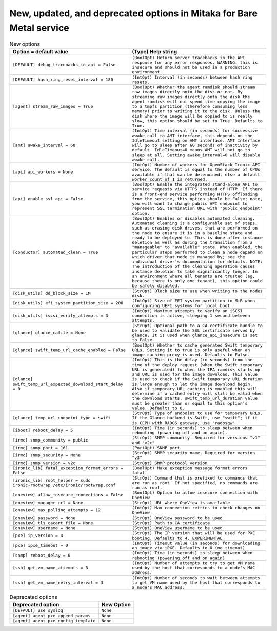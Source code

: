New, updated, and deprecated options in Mitaka for Bare Metal service
~~~~~~~~~~~~~~~~~~~~~~~~~~~~~~~~~~~~~~~~~~~~~~~~~~~~~~~~~~~~~~~~~~~~~

..
  Warning: Do not edit this file. It is automatically generated and your
  changes will be overwritten. The tool to do so lives in the
  openstack-doc-tools repository.

.. list-table:: New options
   :header-rows: 1
   :class: config-ref-table

   * - Option = default value
     - (Type) Help string
   * - ``[DEFAULT] debug_tracebacks_in_api = False``
     - ``(BoolOpt) Return server tracebacks in the API response for any error responses. WARNING: this is insecure and should not be used in a production environment.``
   * - ``[DEFAULT] hash_ring_reset_interval = 180``
     - ``(IntOpt) Interval (in seconds) between hash ring resets.``
   * - ``[agent] stream_raw_images = True``
     - ``(BoolOpt) Whether the agent ramdisk should stream raw images directly onto the disk or not. By streaming raw images directly onto the disk the agent ramdisk will not spend time copying the image to a tmpfs partition (therefore consuming less memory) prior to writing it to the disk. Unless the disk where the image will be copied to is really slow, this option should be set to True. Defaults to True.``
   * - ``[amt] awake_interval = 60``
     - ``(IntOpt) Time interval (in seconds) for successive awake call to AMT interface, this depends on the IdleTimeout setting on AMT interface. AMT Interface will go to sleep after 60 seconds of inactivity by default. IdleTimeout=0 means AMT will not go to sleep at all. Setting awake_interval=0 will disable awake call.``
   * - ``[api] api_workers = None``
     - ``(IntOpt) Number of workers for OpenStack Ironic API service. The default is equal to the number of CPUs available if that can be determined, else a default worker count of 1 is returned.``
   * - ``[api] enable_ssl_api = False``
     - ``(BoolOpt) Enable the integrated stand-alone API to service requests via HTTPS instead of HTTP. If there is a front-end service performing HTTPS offloading from the service, this option should be False; note, you will want to change public API endpoint to represent SSL termination URL with 'public_endpoint' option.``
   * - ``[conductor] automated_clean = True``
     - ``(BoolOpt) Enables or disables automated cleaning. Automated cleaning is a configurable set of steps, such as erasing disk drives, that are performed on the node to ensure it is in a baseline state and ready to be deployed to. This is done after instance deletion as well as during the transition from a "manageable" to "available" state. When enabled, the particular steps performed to clean a node depend on which driver that node is managed by; see the individual driver's documentation for details. NOTE: The introduction of the cleaning operation causes instance deletion to take significantly longer. In an environment where all tenants are trusted (eg, because there is only one tenant), this option could be safely disabled.``
   * - ``[disk_utils] dd_block_size = 1M``
     - ``(StrOpt) Block size to use when writing to the nodes disk.``
   * - ``[disk_utils] efi_system_partition_size = 200``
     - ``(IntOpt) Size of EFI system partition in MiB when configuring UEFI systems for local boot.``
   * - ``[disk_utils] iscsi_verify_attempts = 3``
     - ``(IntOpt) Maximum attempts to verify an iSCSI connection is active, sleeping 1 second between attempts.``
   * - ``[glance] glance_cafile = None``
     - ``(StrOpt) Optional path to a CA certificate bundle to be used to validate the SSL certificate served by glance. It is used when glance_api_insecure is set to False.``
   * - ``[glance] swift_temp_url_cache_enabled = False``
     - ``(BoolOpt) Whether to cache generated Swift temporary URLs. Setting it to true is only useful when an image caching proxy is used. Defaults to False.``
   * - ``[glance] swift_temp_url_expected_download_start_delay = 0``
     - ``(IntOpt) This is the delay (in seconds) from the time of the deploy request (when the Swift temporary URL is generated) to when the IPA ramdisk starts up and URL is used for the image download. This value is used to check if the Swift temporary URL duration is large enough to let the image download begin. Also if temporary URL caching is enabled this will determine if a cached entry will still be valid when the download starts. swift_temp_url_duration value must be greater than or equal to this option's value. Defaults to 0.``
   * - ``[glance] temp_url_endpoint_type = swift``
     - ``(StrOpt) Type of endpoint to use for temporary URLs. If the Glance backend is Swift, use "swift"; if it is CEPH with RADOS gateway, use "radosgw".``
   * - ``[iboot] reboot_delay = 5``
     - ``(IntOpt) Time (in seconds) to sleep between when rebooting (powering off and on again).``
   * - ``[irmc] snmp_community = public``
     - ``(StrOpt) SNMP community. Required for versions "v1" and "v2c"``
   * - ``[irmc] snmp_port = 161``
     - ``(PortOpt) SNMP port``
   * - ``[irmc] snmp_security = None``
     - ``(StrOpt) SNMP security name. Required for version "v3"``
   * - ``[irmc] snmp_version = v2c``
     - ``(StrOpt) SNMP protocol version``
   * - ``[ironic_lib] fatal_exception_format_errors = False``
     - ``(BoolOpt) Make exception message format errors fatal.``
   * - ``[ironic_lib] root_helper = sudo ironic-rootwrap /etc/ironic/rootwrap.conf``
     - ``(StrOpt) Command that is prefixed to commands that are run as root. If not specified, no commands are run as root.``
   * - ``[oneview] allow_insecure_connections = False``
     - ``(BoolOpt) Option to allow insecure connection with OneView``
   * - ``[oneview] manager_url = None``
     - ``(StrOpt) URL where OneView is available``
   * - ``[oneview] max_polling_attempts = 12``
     - ``(IntOpt) Max connection retries to check changes on OneView``
   * - ``[oneview] password = None``
     - ``(StrOpt) OneView password to be used``
   * - ``[oneview] tls_cacert_file = None``
     - ``(StrOpt) Path to CA certificate``
   * - ``[oneview] username = None``
     - ``(StrOpt) OneView username to be used``
   * - ``[pxe] ip_version = 4``
     - ``(StrOpt) The IP version that will be used for PXE booting. Defaults to 4. EXPERIMENTAL``
   * - ``[pxe] ipxe_timeout = 0``
     - ``(IntOpt) Timeout value (in seconds) for downloading an image via iPXE. Defaults to 0 (no timeout)``
   * - ``[snmp] reboot_delay = 0``
     - ``(IntOpt) Time (in seconds) to sleep between when rebooting (powering off and on again)``
   * - ``[ssh] get_vm_name_attempts = 3``
     - ``(IntOpt) Number of attempts to try to get VM name used by the host that corresponds to a node's MAC address.``
   * - ``[ssh] get_vm_name_retry_interval = 3``
     - ``(IntOpt) Number of seconds to wait between attempts to get VM name used by the host that corresponds to a node's MAC address.``


.. list-table:: Deprecated options
   :header-rows: 1
   :class: config-ref-table

   * - Deprecated option
     - New Option
   * - ``[DEFAULT] use_syslog``
     - ``None``
   * - ``[agent] agent_pxe_append_params``
     - ``None``
   * - ``[agent] agent_pxe_config_template``
     - ``None``

